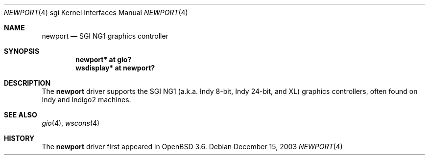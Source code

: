.\"	$OpenBSD: newport.4,v 1.1 2004/08/06 23:51:59 mickey Exp $
.\"	$NetBSD: newport.4,v 1.4 2004/02/10 16:55:43 wiz Exp $
.\"
.\" Copyright (c) 2003 Ilpo Ruotsalainen
.\" All rights reserved.
.\"
.\" Redistribution and use in source and binary forms, with or without
.\" modification, are permitted provided that the following conditions
.\" are met:
.\" 1. Redistributions of source code must retain the above copyright
.\"    notice, this list of conditions and the following disclaimer.
.\" 2. Redistributions in binary form must reproduce the above copyright
.\"    notice, this list of conditions and the following disclaimer in the
.\"    documentation and/or other materials provided with the distribution.
.\" 3. The name of the author may not be used to endorse or promote products
.\"    derived from this software without specific prior written permission.
.\"
.\" THIS SOFTWARE IS PROVIDED BY THE AUTHOR ``AS IS'' AND ANY EXPRESS OR
.\" IMPLIED WARRANTIES, INCLUDING, BUT NOT LIMITED TO, THE IMPLIED WARRANTIES
.\" OF MERCHANTABILITY AND FITNESS FOR A PARTICULAR PURPOSE ARE DISCLAIMED.
.\" IN NO EVENT SHALL THE AUTHOR BE LIABLE FOR ANY DIRECT, INDIRECT,
.\" INCIDENTAL, SPECIAL, EXEMPLARY, OR CONSEQUENTIAL DAMAGES (INCLUDING, BUT
.\" NOT LIMITED TO, PROCUREMENT OF SUBSTITUTE GOODS OR SERVICES; LOSS OF USE,
.\" DATA, OR PROFITS; OR BUSINESS INTERRUPTION) HOWEVER CAUSED AND ON ANY
.\" THEORY OF LIABILITY, WHETHER IN CONTRACT, STRICT LIABILITY, OR TORT
.\" (INCLUDING NEGLIGENCE OR OTHERWISE) ARISING IN ANY WAY OUT OF THE USE OF
.\" THIS SOFTWARE, EVEN IF ADVISED OF THE POSSIBILITY OF SUCH DAMAGE.
.\"
.\" <<Id: LICENSE_GC,v 1.1 2001/10/01 23:24:05 cgd Exp>>
.\"
.Dd December 15, 2003
.Dt NEWPORT 4 sgi
.Os
.Sh NAME
.Nm newport
.Nd SGI NG1 graphics controller
.Sh SYNOPSIS
.Cd "newport* at gio?"
.Cd "wsdisplay* at newport?"
.Sh DESCRIPTION
The
.Nm
driver supports the SGI NG1 (a.k.a. Indy 8-bit, Indy 24-bit, and
XL) graphics controllers, often found on Indy and Indigo2 machines.
.Sh SEE ALSO
.Xr gio 4 ,
.Xr wscons 4
.Sh HISTORY
The
.Nm
driver first appeared in
.Ox 3.6 .
